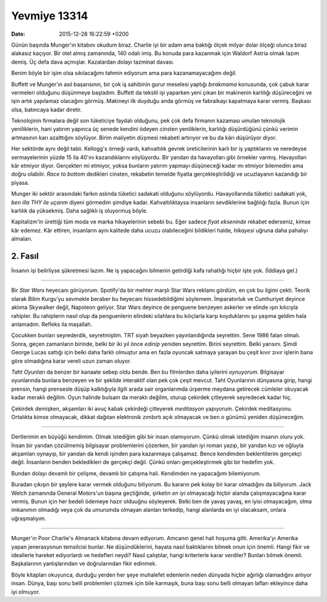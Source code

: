 Yevmiye 13314
=============

:date: 2015-12-28 16:22:59 +0200

.. :author: Emin Reşah
.. :date: Mon Dec 28 00:03:32 EET 2015 
.. :dp: 13314 

Günün başında Munger'ın kitabını okudum biraz. Charlie iyi bir adam ama baktığı
ölçek milyar dolar ölçeği olunca biraz alakasız kaçıyor. Bir otel almış
zamanında, 140 odalı imiş. Bu konuda para kazanmak için Waldorf Astria olmak
lazım demiş. Üç defa dava açmışlar. Kazalardan dolayı tazminat davası.

Benim böyle bir işim olsa sıkılacağımı tahmin ediyorum ama para kazanamayacağımı
değil. 

Buffett ve Munger'ın asıl başarısının, bir çok iş sahibinin gurur meselesi
yaptığı *bırakmama* konusunda, çok çabuk karar vermeleri olduğunu düşünmeye
başladım. Buffett da tekstil işi yaparken yeni çıkan bir makinenin karlılığı
düşüreceğini ve işin artık yapılamaz olacağını görmüş. Makineyi ilk duyduğu anda
görmüş ve fabraikayı kapatmaya karar vermiş. Başkası olsa, batıncaya kadar
diretir.

Teknolojinin firmalara değil son tüketiciye faydalı olduğunu, pek çok defa
firmanın kazaması umulan teknolojik yeniliklerin, hani yatırım yapınca üç senede
kendini ödeyen cinsten yeniliklerin, karlılığı düşürdüğünü çünkü verimin
artmasının karı azalttığını söylüyor. Birim maliyetin düşmesi rekabeti artırıyor
ve bu da kârı düşürüyor diyor.

Her sektörde aynı değil tabii. Kellogg's örneği vardı, kahvaltılık gevrek
üreticilerinin karlı bir iş yaptıklarını ve neredeyse sermayelerinin yüzde 15
ila 40'ını kazandıklarını söylüyordu. Bir yandan da havayolları gibi örnekler
varmış. Havayolları kâr etmiyor diyor. Gerçekten mi etmiyor, yoksa bunların
yatırım yapmayı düşüneceği kadar mı etmiyor bilemedim ama doğru olabilir. *Race
to bottom* dedikleri cinsten, rekabetin temelde fiyatla gerçekleştirildiği ve
ucuzlayanın kazandığı bir piyasa.

Munger iki sektör arasındaki farkın aslında tüketici sadakati olduğunu
söylüyordu. Havayollarında tüketici sadakati yok, *ben illa THY ile uçarım*
diyeni görmedim şimdiye kadar. Kahvaltılıktaysa insanların sevdiklerine
bağlılığı fazla. Bunun için karlılık da yüksekmiş. Daha sağlıklı iş oluyormuş
böyle.

Kapitalizm'in ürettiği tüm moda ve marka hikayelerinin sebebi bu. Eğer sadece
*fiyat ekseninde* rekabet ederseniz, kimse kâr edemez. Kâr ettiren, insanların
aynı kalitede daha ucuzu olabileceğini bildikleri halde, *hikayesi* uğruna daha
pahalıyı almaları.

2. Fasıl
########

İnsanın işi belirliyse şükretmesi lazım. Ne iş yapacağını bilmenin getirdiği
kafa rahatlığı hiçbir işte yok. (İddiaya gel.)  

------

Bir *Star Wars* heyecanı görüyorum. Spotify'da bir mehter marşlı Star Wars
reklamı gördüm, en çok bu ilgimi çekti. Teorik olarak Bilim Kurgu'yu sevmekle
beraber bu heyecanı hissedebildiğimi söylemem. İmparatorluk ve Cumhuriyet
deyince aklıma Skywalker değil, Napoleon geliyor. Star Wars deyince de penguene
benzeyen askerler ve elinde ışın kılıcıyla rahipler. Bu rahiplerin nasıl olup da
penguenlerin elindeki silahlara bu kılıçlarla karşı koyduklarını şu yaşıma
geldim hala anlamadım. Refleks ila maşallah.

Çocukken bunları seyrederdik, seyretmiştim. TRT siyah beyazken yayınlandığında
seyrettim. Sene 1986 falan olmalı. Sonra, geçen zamanların birinde, belki bir
iki yıl önce *edinip* yeniden seyrettim. Birini seyrettim. Belki yarısını. Şimdi
George Lucas sattığı için belki daha farklı olmuştur ama en fazla oyuncak
satmaya yarayan bu çeşit kıvır zıvır işlerin bana göre olmadığına karar vereli
uzun zaman oluyor.

*Taht Oyunları* da benzer bir kanaate sebep oldu bende. Ben bu filmlerden daha
iyilerini *oynuyorum.* Bilgisayar oyunlarında bunlara benzeyen ve bir şekilde
interaktif olan pek çok çeşit mevcut. Taht Oyunlarının dünyasına girip, hangi
prensin, hangi prensesle düşüp kalktığıyla ilgili arada sair organlarımda
ürperme meydana getirecek cümleler okuyacak kadar meraklı değilim. Oyun halinde
bulsam da meraklı değilim, oturup çekirdek çitleyerek seyredecek kadar hiç.

Çekirdek demişken, akşamları iki avuç kabak çekirdeği çitleyerek *meditasyon*
yapıyorum. Çekirdek meditasyonu. Ortalıkta kimse olmayacak, dikkat dağıtan
elektronik zımbırtı açık olmayacak ve ben o günümü yeniden düşüneceğim. 

------

Dertlerimin en büyüğü kendimim. Olmak istediğim gibi bir insan olamıyorum. Çünkü
olmak istediğim insanın oluru yok. İnsan bir yandan çözülmemiş bilgisayar
problemlerini çözerken, bir yandan iyi roman yazıp, bir yandan kızı ve oğluyla
akşamları oynayıp, bir yandan da kendi işinden para kazanmaya çalışamaz. Bence
kendimden beklentilerim gerçekçi değil. İnsanların benden bekledikleri de
gerçekçi değil. Çünkü onları gerçekleştirmek gibi bir hedefim yok. 

Bundan dolayı devamlı bir çelişme, devamlı bir çatışma hali. Kendimden ne
yapacağımı bilemiyorum.

Buradan çıkışın bir şeylere karar vermek olduğunu biliyorum. Bu kararın pek
kolay bir karar olmadığını da biliyorum. Jack Welch zamanında General Motors'un
başına geçtiğinde, şirketin *en iyi* olmayacağı hiçbir alanda çalışmayacağına
karar vermiş. Bunun için her bedeli ödemeye hazır olduuğnu söyleyerek. Belki ben
de yavaş yavaş, en iyisi olmayacağım, olma imkanımın olmadığı veya çok da
umurumda olmayan alanları terkedip, hangi alanlarda en iyi olacaksam, onlara
uğraşmalıyım. 

------

Munger'ın Poor Charlie's Almanack kitabına devam ediyorum. Amcanın genel hali
hoşuma gitti. Amerika'yı Amerika yapan jenerasyonun temsilcisi bunlar. Ne
düşündüklerini, hayata nasıl baktıklarını bilmek onun için önemli. Hangi fikir
ve ideallerle hareket ediyorlardı ve hedefleri neydi? Nasıl çalıştılar, hangi
kriterlerle karar verdiler? Bunları bilmek önemli. Başkalarının yanlışlarından
ve doğrularından fikir edinmek.

Böyle kitapları okuyunca, durduğu yerden her şeye muhalefet edenlerin neden
dünyada hiçbir ağırlığı olamadığını anlıyor insan. Dünya, başı sonu belli
problemleri çözmek için bile karmaşık, buna başı sonu belli olmayan lafları
ekleyince daha iyi olmuyor.

